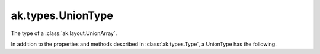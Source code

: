 .. py:currentmodule:: ak.types

ak.types.UnionType
------------------

The type of a :class:`ak.layout.UnionArray`.

In addition to the properties and methods described in :class:`ak.types.Type`,
a UnionType has the following.

.. py:class:: UnionType(types, parameters=None, typestr=None)

    .. py:method:: UnionType.__init__(types, parameters=None, typestr=None)
        
    .. py:attribute:: UnionType.types
        
    .. py:method:: UnionType.__getitem__(where)
        
    .. py:method:: UnionType.type(index)
        